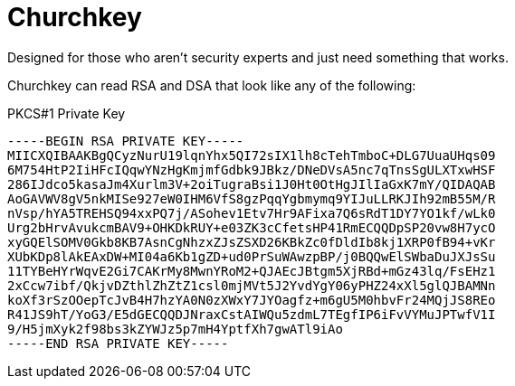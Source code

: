 # Churchkey

Designed for those who aren't security experts and just need something that works.

Churchkey can read RSA and DSA that look like any of the following:

PKCS#1 Private Key

----
-----BEGIN RSA PRIVATE KEY-----
MIICXQIBAAKBgQCyzNurU19lqnYhx5QI72sIX1lh8cTehTmboC+DLG7UuaUHqs09
6M754HtP2IiHFcIQqwYNzHgKmjmfGdbk9JBkz/DNeDVsA5nc7qTnsSgULXTxwHSF
286IJdco5kasaJm4Xurlm3V+2oiTugraBsi1J0Ht0OtHgJIlIaGxK7mY/QIDAQAB
AoGAVWV8gV5nkMISe927eW0IHM6VfS8gzPqqYgbmymq9YIJuLLRKJIh92mB55M/R
nVsp/hYA5TREHSQ94xxPQ7j/ASohev1Etv7Hr9AFixa7Q6sRdT1DY7YO1kf/wLk0
Urg2bHrvAvukcmBAV9+OHKDkRUY+e03ZK3cCfetsHP41RmECQQDpSP20vw8H7ycO
xyGQElSOMV0Gkb8KB7AsnCgNhzxZJsZSXD26KBkZc0fDldIb8kj1XRP0fB94+vKr
XUbKDp8lAkEAxDW+MI04a6Kb1gZD+ud0PrSuWAwzpBP/j0BQQwElSWbaDuJXJsSu
11TYBeHYrWqvE2Gi7CAKrMy8MwnYRoM2+QJAEcJBtgm5XjRBd+mGz43lq/FsEHz1
2xCcw7ibf/QkjvDZthlZhZtZ1csl0mjMVt5J2YvdYgY06yPHZ24xXl5glQJBAMNn
koXf3rSzOOepTcJvB4H7hzYA0N0zXWxY7JYOagfz+m6gU5M0hbvFr24MQjJS8REo
R41JS9hT/YoG3/E5dGECQQDJNraxCstAIWQu5zdmL7TEgfIP6iFvVYMuJPTwfV1I
9/H5jmXyk2f98bs3kZYWJz5p7mH4YptfXh7gwATl9iAo
-----END RSA PRIVATE KEY-----
----

----
